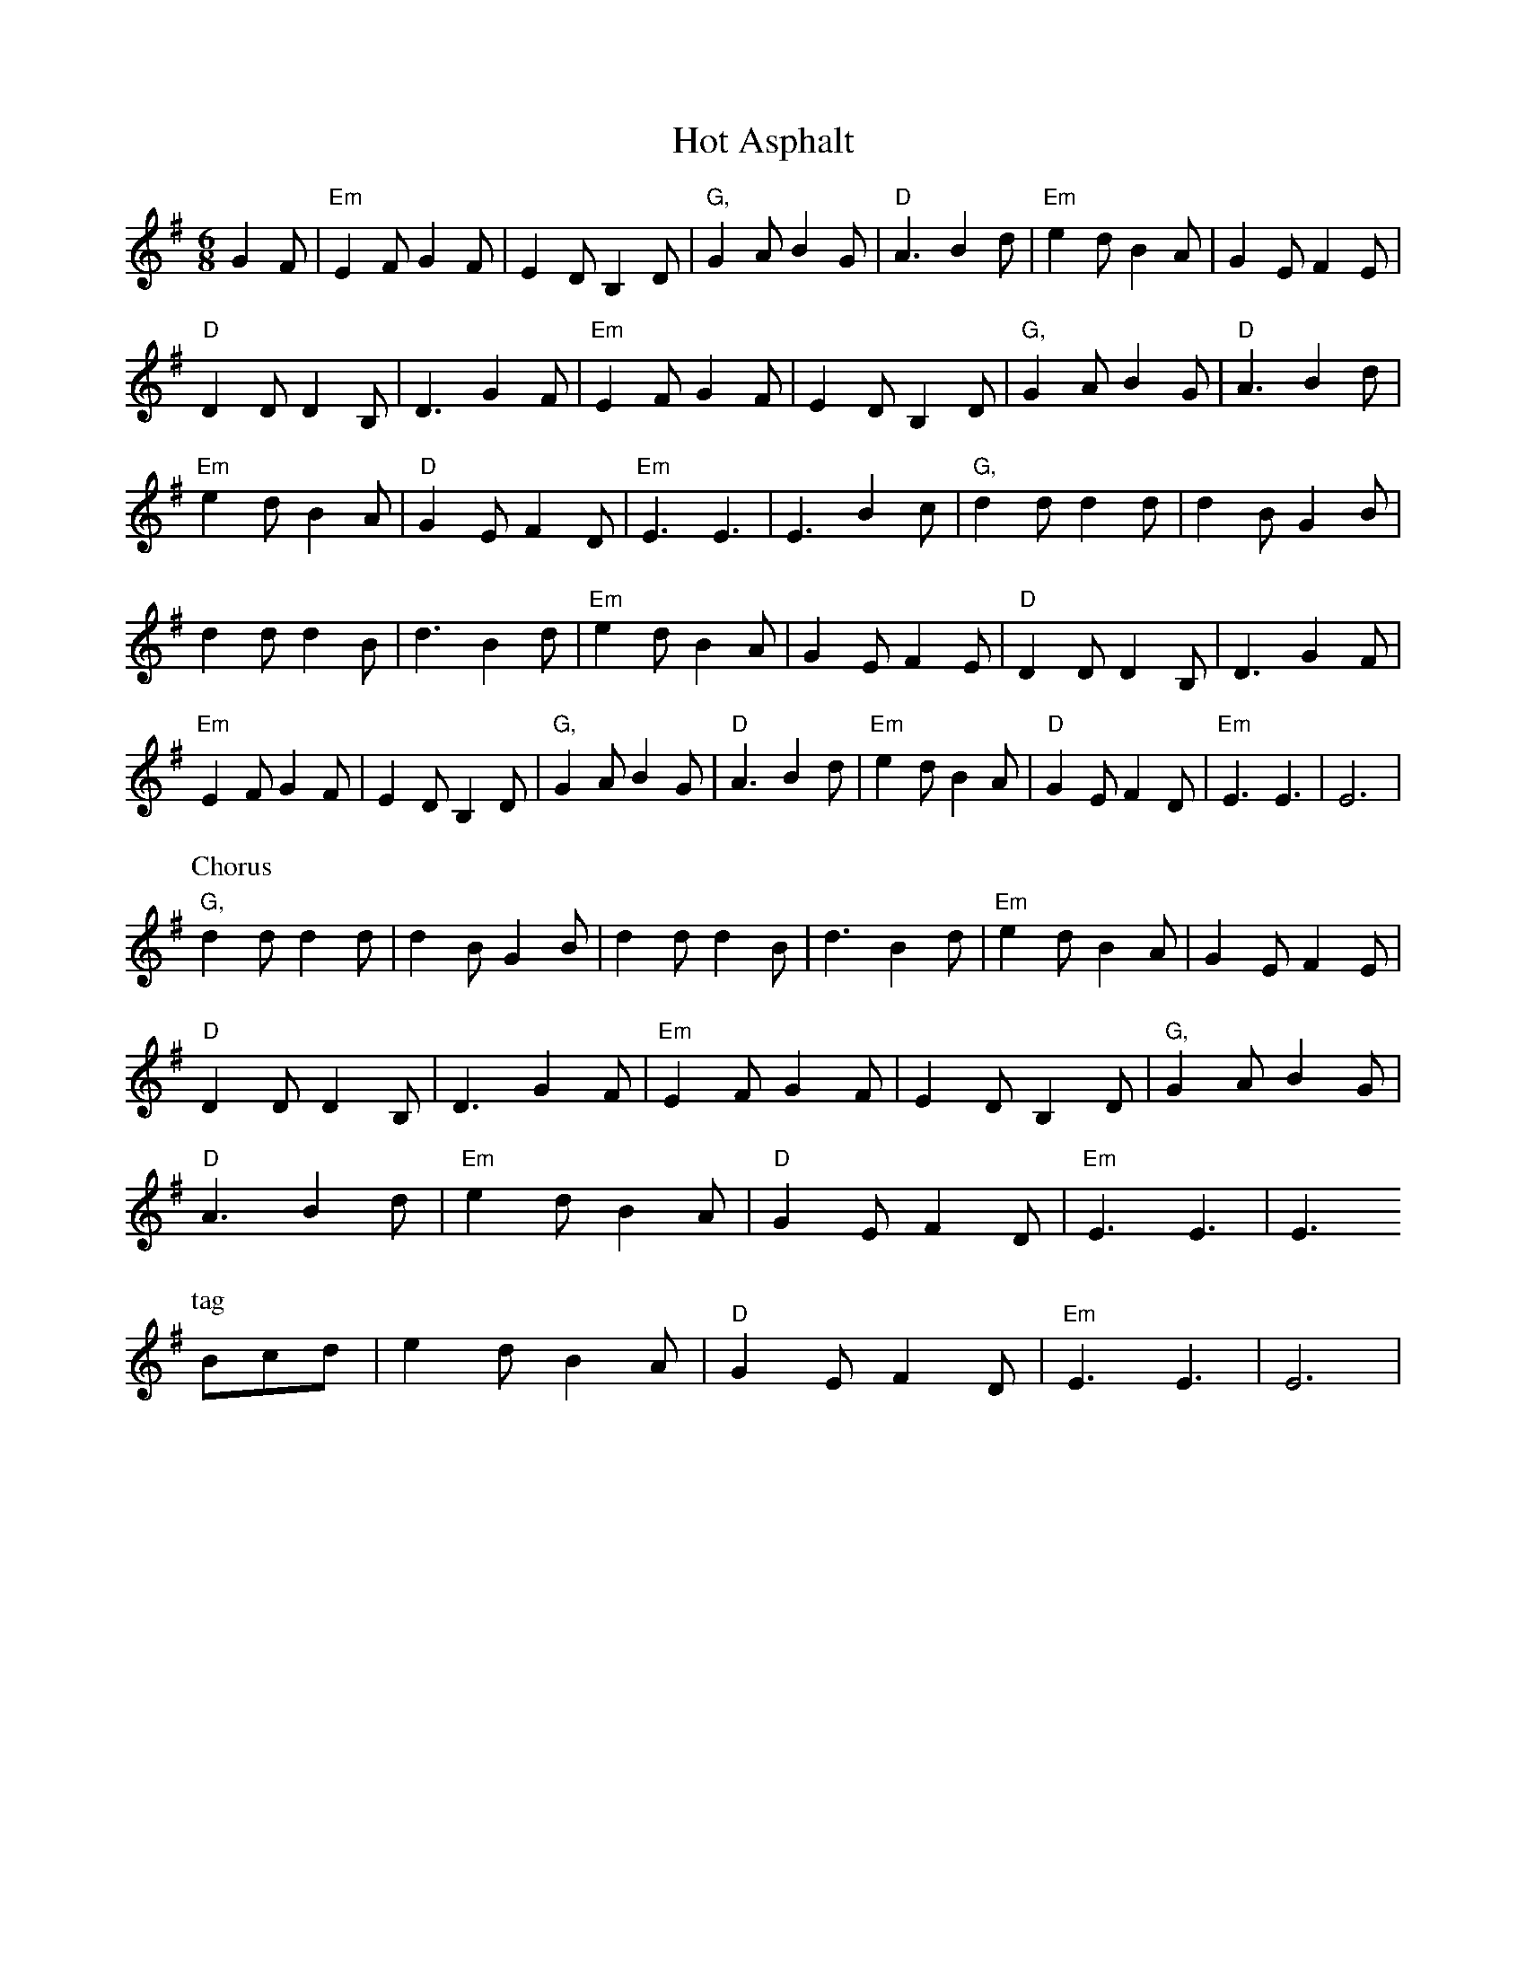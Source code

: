 X:155
T:Hot Asphalt
M:6/8
R:jig
L:1/8
Z:added by Alf warnock alf0@rogers.com - http://members.rogers.com/alf0
K:Em
G2F|"Em"E2F G2F|E2D B,2D|"G,"G2A B2G|"D"A3 B2d|"Em"e2d B2A|G2E F2E|
"D"D2D D2B,|D3 G2F|"Em"E2F G2F|E2D B,2D|"G,"G2A B2G|"D"A3 B2d|
"Em"e2d B2A|"D"G2E F2D|"Em"E3 E3|E3 B2c|"G,"d2d d2d|d2B G2B|
d2d d2B|d3 B2d|"Em"e2d B2A|G2E F2E|"D"D2D D2B,|D3 G2F|
"Em"E2F G2F|E2D B,2D|"G,"G2A B2G|"D"A3 B2d|"Em"e2d B2A|"D"G2E F2D|"Em"E3 E3|E6|
P:Chorus
"G,"d2d d2d|d2B G2B|d2d d2B|d3 B2d|"Em"e2d B2A|G2E F2E|
"D"D2D D2B,|D3 G2F|"Em"E2F G2F|E2D B,2D|"G,"G2A B2G|
"D"A3 B2d|"Em"e2d B2A|"D"G2E F2D|"Em"E3 E3| E3
P:tag
Bcd|e2d B2A|"D"G2E F2D|"Em"E3 E3| E6|
